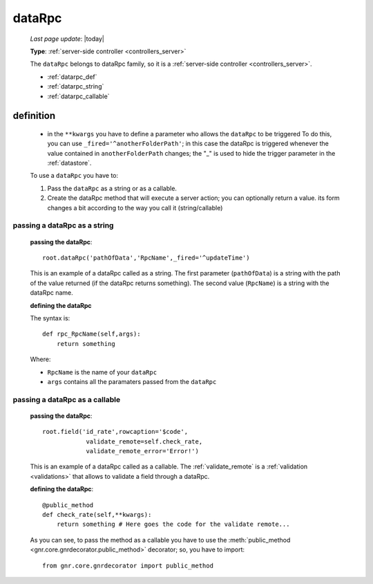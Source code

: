 .. _datarpc:

=======
dataRpc
=======
    
    *Last page update*: |today|
    
    **Type**: :ref:`server-side controller <controllers_server>`
    
    The ``dataRpc`` belongs to dataRpc family, so it is a :ref:`server-side controller <controllers_server>`.
    
    * :ref:`datarpc_def`
    * :ref:`datarpc_string`
    * :ref:`datarpc_callable`
    
.. _datarpc_def:

definition
==========
    
    .. automethod:: gnr.web.gnrwebstruct.GnrDomSrc_dojo_11.dataRpc
    
    * in the ``**kwargs`` you have to define a parameter who allows the ``dataRpc`` to be triggered
      To do this, you can use ``_fired='^anotherFolderPath'``; in this case the dataRpc
      is triggered whenever the value contained in ``anotherFolderPath`` changes;
      the "_" is used to hide the trigger parameter in the :ref:`datastore`.
      
    To use a ``dataRpc`` you have to:
      
    #. Pass the ``dataRpc`` as a string or as a callable.
    #. Create the dataRpc method that will execute a server action; you can optionally
       return a value. its form changes a bit according to the way you call it
       (string/callable)
       
.. _datarpc_string:

passing a dataRpc as a string
-----------------------------

    **passing the dataRpc**::
    
        root.dataRpc('pathOfData','RpcName',_fired='^updateTime')
        
    This is an example of a dataRpc called as a string. The first parameter (``pathOfData``) is a
    string with the path of the value returned (if the dataRpc returns something). The second value
    (``RpcName``) is a string with the dataRpc name.
    
    **defining the dataRpc**
    
    The syntax is::
    
        def rpc_RpcName(self,args):
            return something
            
    Where: 
    
    * ``RpcName`` is the name of your ``dataRpc``
    * ``args`` contains all the paramaters passed from the ``dataRpc``
    
.. _datarpc_callable:

passing a dataRpc as a callable
-------------------------------

    **passing the dataRpc**::
    
        root.field('id_rate',rowcaption='$code',
                    validate_remote=self.check_rate,
                    validate_remote_error='Error!')
                      
    This is an example of a dataRpc called as a callable. The :ref:`validate_remote` is a
    :ref:`validation <validations>` that allows to validate a field through a dataRpc.
    
    **defining the dataRpc**::
                      
        @public_method                    
        def check_rate(self,**kwargs):
            return something # Here goes the code for the validate remote...
            
    As you can see, to pass the method as a callable you have to use the :meth:`public_method
    <gnr.core.gnrdecorator.public_method>` decorator; so, you have to import::
    
        from gnr.core.gnrdecorator import public_method
        